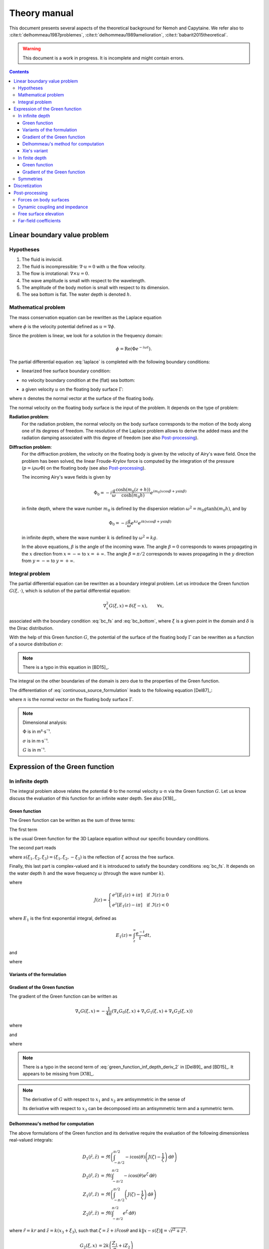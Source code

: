 =============
Theory manual
=============

This document presents several aspects of the theoretical background for Nemoh and Capytaine.
We refer also to :cite:t:`delhommeau1987problemes`, :cite:t:`delhommeau1989amelioration`, :cite:t:`babarit2015theoretical`.

.. warning:: This document is a work in progress. It is incomplete and might
   contain errors.

.. contents:: Contents

Linear boundary value problem
=============================

Hypotheses
----------

1. The fluid is inviscid.
2. The fluid is incompressible: :math:`\nabla \cdot u = 0` with :math:`u` the flow velocity. 
3. The flow is irrotational: :math:`\nabla \times u = 0`.
4. The wave amplitude is small with respect to the wavelength.
5. The amplitude of the body motion is small with respect to its dimension.
6. The sea bottom is flat. The water depth is denoted :math:`h`.

Mathematical problem
--------------------

The mass conservation equation can be rewritten as the Laplace equation

.. math::
   \nabla^2 \phi = 0,
   :label: laplace

where :math:`\phi` is the velocity potential defined as :math:`u = \nabla \phi`.

Since the problem is linear, we look for a solution in the frequency domain:

.. math::
   \phi = \mathrm{Re} \left( \Phi e^{-i \omega t} \right).


The partial differential equation :eq:`laplace` is completed with the following boundary conditions:

* linearized free surface boundary condition:

.. math::
   g \frac{\partial \Phi}{\partial z} - \omega^2 \Phi = 0, \qquad \text{on } z = 0.
   :label: bc_fs

* no velocity boundary condition at the (flat) sea bottom:

.. math::
   \frac{\partial \Phi}{\partial z} = 0, \qquad \text{on } z = -h.
   :label: bc_bottom

* a given velocity :math:`u` on the floating body surface :math:`\Gamma`:

.. math::
   \nabla \Phi \cdot n = u \cdot n, \qquad \text{on } \Gamma,
   :label: bc_body

where :math:`n` denotes the normal vector at the surface of the floating body.

.. * in the far field, 
   .. math::
      \sqrt{R} \left( \frac{\partial \Phi}{\partial R} - i m_0 \right) \left( \Phi - Phi_0 \right)
      \rightarrow 0, \qquad \text{when } R \rightarrow \infty,

The normal velocity on the floating body surface is the input of the problem.
It depends on the type of problem:

**Radiation problem**:
    For the radiation problem, the normal velocity on the body surface corresponds to the motion of the body along one of its degrees of freedom.
    The resolution of the Laplace problem allows to derive the added mass and the radiation damping associated with this degree of freedom (see also Post-processing_).

**Diffraction problem**:
    For the diffraction problem, the velocity on the floating body is given by the velocity of Airy's wave field.
    Once the problem has been solved, the linear Froude-Krylov force is computed by the integration of the pressure (:math:`p = i \rho \omega \Phi`) on the floating body (see also Post-processing_).

    The incoming Airy's wave fields is given by

    .. math::
       \Phi_0 = - i \frac{g}{\omega} \frac{\cosh (m_0 (z+h))}{\cosh (m_0 h)} e^{i m_0 (x \cos \beta + y \sin \beta)}

    in finite depth, where the wave number :math:`m_0` is defined by the dispersion relation :math:`\omega^2 = m_0 g \tanh (m_0 h)`, and by

    .. math::
       \Phi_0 = - i \frac{g}{\omega} e^{k z} e^{i k (x \cos \beta + y \sin \beta)}

    in infinite depth, where the wave number :math:`k` is defined by :math:`\omega^2 = k g`.

    In the above equations, :math:`\beta` is the angle of the incoming wave.
    The angle :math:`\beta = 0` corresponds to waves propagating in the :math:`x` direction from :math:`x=-\infty` to :math:`x=+\infty`.
    The angle :math:`\beta = \pi/2` corresponds to waves propagating in the :math:`y` direction from :math:`y=-\infty` to :math:`y=+\infty`.


Integral problem
----------------

The partial differential equation can be rewritten as a boundary integral problem.
Let us introduce the Green function :math:`G(\xi, \cdot)`, which is solution of the partial differential equation:

.. math::
   \nabla^2_x G(\xi, x) = \delta(\xi - x), \qquad \forall x,

associated with the boundary condition :eq:`bc_fs` and :eq:`bc_bottom`, where :math:`\xi` is a given point in the domain and :math:`\delta` is the Dirac distribution.

With the help of this Green function :math:`G`, the potential of the surface of the floating body :math:`\Gamma` can be rewritten as a function of a source distribution :math:`\sigma`:

.. math::
   \Phi(x) = \iint_\Gamma \sigma(y) G(x, y) \, \mathrm{dS}(y).
   :label: continuous_source_formulation

.. note:: There is a typo in this equation in [BD15]_.

The integral on the other boundaries of the domain is zero due to the properties of the Green function.

The differentiation of :eq:`continuous_source_formulation` leads to the following equation [Del87]_:

.. math::
   (u \cdot n)(x) = \frac{\sigma(x)}{2} + \iint_\Gamma \sigma(y) \, (\nabla_x G(x, y) \cdot n) \, \mathrm{dS}(y).
   :label: diff_continuous_source_formulation

where :math:`n` is the normal vector on the floating body surface :math:`\Gamma`.

.. note:: Dimensional analysis:

    :math:`\Phi` is in m²·s¯¹.

    :math:`\sigma` is in m·s¯¹.

    :math:`G` is in m¯¹.

Expression of the Green function
================================

In infinite depth
-----------------

The integral problem above relates the potential :math:`\Phi` to the normal velocity
:math:`u \cdot n` via the Green function :math:`G`. Let us know discuss the evaluation of this
function for an infinite water depth.
See also [X18]_.

Green function
~~~~~~~~~~~~~~

The Green function can be written as the sum of three terms:

.. math::
   G(\xi, x) = - \frac{1}{4 \pi} \left( G_0(\xi, x) + G_1(\xi, x) + G_2(\xi, x) \right)
   :label: green_function

The first term

.. math::
    G_0(\xi, x) = \frac{1}{\|x - \xi\|}
    :label: green_function_inf_depth_0

is the usual Green function for the 3D Laplace equation without our specific boundary conditions.

The second part reads

.. math::
    G_1(\xi, x) = - \frac{1}{\|x - s(\xi)\|}
    :label: green_function_inf_depth_1

where :math:`s(\xi_1, \xi_2, \xi_3) = (\xi_1, \xi_2, -\xi_3)` is the reflection of :math:`\xi` across the free surface.

Finally, this last part is complex-valued and it is introduced to satisfy the boundary conditions :eq:`bc_fs`.
It depends on the water depth :math:`h` and the wave frequency :math:`\omega` (through the wave number :math:`k`).

.. math::
    G_2(\xi, x) & =
    \frac{2 k}{\pi} \Re \left( \int^{\pi/2}_{-\pi/2} \left( J(\zeta(x, \xi, \theta)) - \frac{1}{\zeta(x, \xi, \theta)} \right) \, \mathrm{d} \theta \right) \\
    & \qquad \qquad \qquad \qquad + 2 i k \Re \left( \int^{\pi/2}_{-\pi/2} e^{\zeta (x, \xi, \theta)} \, \mathrm{d} \theta \right)
    :label: green_function_inf_depth_2

where

.. math::
    J(z) =
    \begin{cases}
    e^z \left[ E_1(z) + i\pi \right] \quad \text{if} ~ \Im(z) \ge 0 \\
    e^z \left[ E_1(z) - i\pi \right] \quad \text{if} ~ \Im(z) < 0
    \end{cases}

where :math:`E_1` is the first exponential integral, defined as

.. math::
    E_1(z) = \int_z^\infty \frac{e^{-t}}{t} dt,

and

.. math::
    \zeta (x, \xi, \theta) = k \left( x_3 + \xi_3 + i r \cos \theta \right)
    :label: def_zeta

where

.. math::
    r = \sqrt{(\xi_1 - x_1)^2 + (\xi_2 - x_2)^2}.
    :label: def_r


.. proof:property::

   The function :math:`G` is symmetric in the sense of

   .. math::

        \forall x, \xi, \quad G(x, \xi) = G(\xi, x).

Variants of the formulation
~~~~~~~~~~~~~~~~~~~~~~~~~~~

.. _integrate_one_over_zeta:

.. proof:lemma::

    The following identity holds [Del89]_:

    .. math::
       \Re \int^{\pi/2}_{-\pi/2} \frac{1}{\zeta(\theta)} \, \mathrm{d} \theta = - \frac{\pi}{k \|x - s(\xi)\|}.
       :label: int_1_over_zeta

    It can be used to derive an alternative expression for the first term of :eq:`green_function_inf_depth_2`.

.. proof:lemma::

    The following identity holds [X18]_:

    .. math::
        \Re \left( \int^{\pi/2}_{-\pi/2} e^{\zeta} \, \mathrm{d} \theta \right) = \pi \exp(k(x_3 + \xi_3)) J_0(k r)

    where :math:`J_0` is the zeroth order Bessel function of the first kind.

.. proof:lemma::

    For any function :math:`f`, the following two formulations of the integral are equivalent:

    .. math::
        \int_{-\frac{\pi}{2}}^{\frac{\pi}{2}} f \left(\zeta(\theta) \right) \mathrm{d} \theta =
        \int_{-\frac{\pi}{2}}^{\frac{\pi}{2}} f \left(\tilde{\zeta}(\theta) \right) \mathrm{d} \theta

    where :math:`\zeta` is defined in :eq:`def_zeta` and :math:`\tilde{\zeta}` is defined as

    .. math::
       \tilde{\zeta} (\theta) = k \left( x_3 + \xi_3 + i \left( (x_1 - \xi_1) \cos\theta + (x_2 - \xi_2) \sin\theta \right) \right).

.. proof:proof::

   .. math::
      :nowrap:

      \begin{align*}
      (x_1 - \xi_1) \cos(\theta) + (x_2 - \xi_2) \sin(\theta) & = \Re \left( \left( x_1 - \xi_1  + i (x_2 - \xi_2) \right) e^{-i \theta} \right) \\
                   & = \Re \left( r e^{i (\alpha - \theta)} \right) \\
                   & = r \cos \left( \alpha - \theta \right) \\
      \end{align*}

   where :math:`r` and :math:`\alpha` are defined by

   .. math::
      :nowrap:

      \[
          r e^{i \alpha} = (x_1 - \xi_1)  + i (x_2 - \xi_2).
      \]

   Finally note that:

    .. math::
        :nowrap:

        \[
            \int_{-\frac{\pi}{2}-\alpha}^{\frac{\pi}{2}-\alpha} f \left(\zeta(\theta) \right) \mathrm{d} \theta =
            \int_{-\frac{\pi}{2}}^{\frac{\pi}{2}} f \left(\zeta(\theta) \right) \mathrm{d} \theta
        \]


Gradient of the Green function
~~~~~~~~~~~~~~~~~~~~~~~~~~~~~~

The gradient of the Green function can be written as

.. math::
   \nabla_x G(\xi, x) = - \frac{1}{4 \pi} \left( \nabla_x G_0(\xi, x) + \nabla_x G_1(\xi, x) + \nabla_x G_2(\xi, x) \right)

where

.. math::
    \nabla_x G_0(\xi, x) = - \frac{x - \xi}{\|x - \xi\|^3}\,,
    :label: green_function_inf_depth_deriv_0

.. math::
    \nabla_x G_1(\xi, x) = \frac{x - s(\xi)}{\|x - s(\xi)\|^3}\,,
    :label: green_function_inf_depth_deriv_1

and

.. math::
    \nabla_x G_2(\xi, x) = &
    \frac{2 k}{\pi} \Re \left( \int^{\pi/2}_{-\pi/2} \left( J(\zeta(\theta)) - \frac{1}{\zeta(\theta)} \right) \, (\nabla_x \zeta) (\theta) \, \mathrm{d} \theta \right) \\
    & - 2 \frac{x - s(\xi)}{\|x - s(\xi)\|^3}
    + 2 i k \Re \left( \int^{\pi/2}_{-\pi/2} e^{\zeta (\theta)} \, (\nabla_x \zeta) (\theta) \, \mathrm{d} \theta \right) \\
    :label: green_function_inf_depth_deriv_2

where

.. math::
   :nowrap:

   \[
   (\nabla_x \zeta) (\theta) = k
   \begin{pmatrix}
   \frac{x_1 - \xi_1}{r} i \cos \theta \\
   \frac{x_2 - \xi_2}{r} i \cos \theta \\
   1
   \end{pmatrix}.
   \]

.. proof:proof::

    The derivation of :eq:`green_function_inf_depth_deriv_0` and :eq:`green_function_inf_depth_deriv_1` is straightforward.

    Let us discuss the derivation of :eq:`green_function_inf_depth_deriv_2`. Using :numref:`Lemma {number} <integrate_one_over_zeta>`, the Green function :eq:`green_function_inf_depth_2` can be rewritten as:

    .. math::
        G_2(\xi, x) & =
        \frac{2 k}{\pi} \Re \left( \int^{\pi/2}_{-\pi/2} J(\zeta(\theta)) \, \mathrm{d} \theta \right) + \frac{2}{\|x - s(\xi)\|} \\
        & \qquad \qquad \qquad \qquad + 2 i k \Re \left( \int^{\pi/2}_{-\pi/2} e^{\zeta (\theta)} \, \mathrm{d} \theta \right)


    Using the identity :math:`J'(\zeta) = J(\zeta) - 1/\zeta`, the first term of :eq:`green_function_inf_depth_deriv_2` can be derived.

    .. math::
        \nabla_x \left( \int^{\pi/2}_{-\pi/2} J(\zeta(\theta)) \, \mathrm{d} \theta \right) = \int^{\pi/2}_{-\pi/2} \left( J(\zeta(\theta)) - \frac{1}{\zeta(\theta)} \right) \, (\nabla_x \zeta) (\theta) \, \mathrm{d} \theta

    The second term of :eq:`green_function_inf_depth_deriv_2` is similar to :eq:`green_function_inf_depth_deriv_1`.
    Finally, the last term can be found as follows:

    .. math::
        \nabla_x \left( \int^{\pi/2}_{-\pi/2} e^{\zeta(\theta)} \, \mathrm{d} \theta \right) = \int^{\pi/2}_{-\pi/2} e^{\zeta(\theta)} \, (\nabla_x \zeta) (\theta) \, \mathrm{d} \theta

.. note:: There is a typo in the second term of :eq:`green_function_inf_depth_deriv_2` in [Del89]_ and [BD15]_. It appears to be missing from [X18]_.

.. note::
    The derivative of :math:`G` with respect to :math:`x_1` and :math:`x_2` are antisymmetric in the sense of

    .. math::
       :nowrap:

        \[
        \frac{\partial G}{\partial x_1} (\xi, x) = - \frac{\partial G}{\partial x_1}(x, \xi).
        \]

    Its derivative with respect to :math:`x_3` can be decomposed into an antisymmetric term and a symmetric term.


Delhommeau's method for computation
~~~~~~~~~~~~~~~~~~~~~~~~~~~~~~~~~~~

The above formulations of the Green function and its derivative require the evaluation of the following dimensionless real-valued integrals:

.. math::
    D_1(\tilde{r}, \tilde{z}) & = \Re \left( \int^{\pi/2}_{-\pi/2} - i \cos(\theta) \left( J(\zeta) - \frac{1}{\zeta} \right) \, \mathrm{d} \theta \right) \\
    D_2(\tilde{r}, \tilde{z}) & = \Re \left( \int^{\pi/2}_{-\pi/2} - i \cos(\theta) e^{\zeta} \, \mathrm{d} \theta \right) \\
    Z_1(\tilde{r}, \tilde{z}) & = \Re \left( \int^{\pi/2}_{-\pi/2} \left( J(\zeta) - \frac{1}{\zeta} \right) \, \mathrm{d} \theta \right) \\
    Z_2(\tilde{r}, \tilde{z}) & = \Re \left( \int^{\pi/2}_{-\pi/2} e^{\zeta} \, \mathrm{d} \theta \right)


where :math:`\tilde{r} = k r` and :math:`\tilde{z} = k (x_3 + \xi_3)`, such that :math:`\zeta = \tilde{z} + i \tilde{r} \cos \theta` and :math:`k \| x - s(\xi) \| = \sqrt{\tilde{r}^2 + \tilde{z}^2}`.

.. math::
   G_2(\xi, x) & = 2 k \left( \frac{Z_1}{\pi} + i Z_2 \right) \\
   \frac{\partial G_2}{\partial x_1} & = 2 k^2 \frac{x_1 - \xi_1}{r} \left( \frac{D_1}{\pi} + i D_2 \right) - 2 \frac{x_1 - \xi_1}{\sqrt{\tilde{r}^2 + \tilde{z}^2}^3} \\
   \frac{\partial G_2}{\partial x_2} & = 2 k^2 \frac{x_2 - \xi_2}{r} \left( \frac{D_1}{\pi} + i D_2 \right) - 2 \frac{x_2 - \xi_2}{\sqrt{\tilde{r}^2 + \tilde{z}^2}^3}\\
   \frac{\partial G_2}{\partial x_3} & = 2 k^2 \left( \frac{Z_1}{\pi} + i Z_2 \right) - 2 \frac{x_3 + \xi_3}{\sqrt{\tilde{r}^2 + \tilde{z}^2}^3}

To limit the computational cost of the evaluation of these integrals, they are precomputed for selected values of :math:`\tilde{r}` and :math:`\tilde{z}` and stored in a table.
When evaluating the Green function, the values of the integrals are retrieved by interpolating the values in the tables.

For large values of :math:`\tilde{r}` and :math:`\tilde{z}`, these integrals are asymptotically approximated by the following expressions:

.. math::
      D_1(\tilde{r}, \tilde{z}) & \simeq \pi \exp(\tilde{z}) \sqrt{\frac{2\pi}{\tilde{r}}} \left(\cos(\tilde{r} - \pi/4) - \frac{1}{2\tilde{r}} \sin(\tilde{r}-\pi/4) \right) - \pi \frac{\tilde{r}}{\sqrt{\tilde{r}^2 + \tilde{z}^2}^3} \\
      D_2(\tilde{r}, \tilde{z}) & \simeq \exp(\tilde{z}) \sqrt{\frac{2\pi}{\tilde{r}}} (\sin(\tilde{r} - \pi/4) + \frac{1}{2\tilde{r}} \cos(\tilde{r} - \pi/4)) \\
      Z_1(\tilde{r}, \tilde{z}) & \simeq - \pi \exp(\tilde{z}) \sqrt{\frac{2\pi}{\tilde{r}}} \sin(\tilde{r} - \pi/4) + \pi \frac{\tilde{z}}{\sqrt{\tilde{r}^2 + \tilde{z}^2}^3} \\
      Z_2(\tilde{r}, \tilde{z}) & \simeq \exp(\tilde{z}) \sqrt{\frac{2\pi}{\tilde{r}}} \cos(\tilde{r} - \pi/4)


Incorporating these asymptotic approximation in the expression of the Green function, one gets:

.. math::
    G_2(\xi, x) \simeq - 2 k \exp(\tilde{z}) \sqrt{\frac{2\pi}{\tilde{r}}} \left(\sin(\tilde{r} - \pi/4) - i\cos(\tilde{r} - \pi/4)\right) + 2 k \frac{\tilde{z}}{\sqrt{\tilde{r}^2 + \tilde{z}^2}^3}


Xie's variant
~~~~~~~~~~~~~

A slight variant is presented in :cite:p:`xie2018comparison`. The authors noticed that the
interpolation of the integral :math:`Z_1` can be inaccurate due to the
singularity :math:`\frac{1}{\zeta}`.
Hence, they proposed to tabulate instead

.. math::
    \widetilde{Z_1}(\tilde{r}, \tilde{z}) = \Re \left( \int^{\pi/2}_{-\pi/2} J(\zeta) \, \mathrm{d} \theta \right)

By using :numref:`Lemma {number} <integrate_one_over_zeta>`, one has

.. math::
   Z_1 = \widetilde{Z_1} - \frac{\pi}{k \sqrt{\tilde{r}^2 + \tilde{z}^2}}

Both the original Delhommeau's method and Xie's variant are implemented in Capytaine.

In finite depth
---------------

Green function
~~~~~~~~~~~~~~

TODO

Gradient of the Green function
~~~~~~~~~~~~~~~~~~~~~~~~~~~~~~

TODO


Symmetries
----------

The first term of :eq:`green_function` is invariant under all rotations and translations, whereas the other terms are invariant under isometric transformations that don't change the vertical coordinate (reflection across a vertical plane, rotation around a vertical axis, translation following an horizontal vector).


Discretization
==============

The equations :eq:`continuous_source_formulation` and :eq:`diff_continuous_source_formulation` can be discretized using a collocation method.
Considering a mesh of the surface of the floating body :math:`\Gamma = \cup_i \Gamma_i`:

.. math::
   \Phi_i   & = \Phi(x_i), \\
   \sigma_i & = \sigma(x_i), \\
   u_i      & = (u \cdot n)(x_i) \\
   S_{ij}   & = \iint_{\Gamma_j} G(x_i, y) \mathrm{dS}(y), \\
   V_{ij}   & = \iint_{\Gamma_j} \nabla_{x_i} G(x_i, y) \cdot n \, \mathrm{dS}(y),

where for all :math:`i`, :math:`x_i` is the center of the face :math:`\Gamma_i`.
Each element of the matrices :math:`S` and :math:`V` can be seen as the interaction between two faces of the mesh.

The matrices :math:`S` and :math:`V` relates the vectors :math:`\Phi`, :math:`u` and :math:`\sigma` through the following approximations of :eq:`continuous_source_formulation` and :eq:`diff_continuous_source_formulation`:

.. math::
   \Phi = S \sigma, \qquad u = \left( \frac{\mathbb{I}}{2} + V \right) \sigma.
   :label: discrete_BEM_problem

The resolution of the discrete problem with Nemoh consists of two main steps:

1. The evaluation of the coefficients of the complex-valued matrices :math:`S` and :math:`V`
2. The resolution of the complex-valued linear problem :math:`K \sigma = \left( \frac{\mathbb{I}}{2} + V \right) \sigma = u`.

Once :math:`\sigma` has been computed, :math:`\Phi` can be easily deduced.
Then other magnitudes such as the Froude-Krylov forces or the added mass can be derived.

.. mermaid::
    :caption: A simplified flowchart of the internals of Capytaine solver

    flowchart TD;
        h[Water depth] --> gf(Assembling matrices);
        ω[Wave frequency ω] --> gf(Assembling matrices);
        m[Mesh] --> gf;
        gf -- K matrix --> ls(Linear solver);
        un[Normal velocity on hull] --> ls;
        gf -- S matrix --> mvp(Matrix vector product);
        ls -- sources distribution σ --> mvp;
        mvp -- potential distribution Φ --> int("Integrate on mesh");
        m --> int;
        int --> f["Hydrodynamic forces\n(aka added mass and radiation damping)"]

        classDef input fill:#FFAAAA,color:#550000,stroke:#113939
        classDef step fill:#88BBBB,color:#003333,stroke:#226666
        classDef output fill:#FFE3AA,color:#553900,stroke:#AA8439
        class ω,m,un,h input
        class gf,ls,mvp,int step
        class f output


Post-processing
===============

Forces on body surfaces
-----------------------

Forces acting on body surfaces are computed by integration of the pressure field. They can be decomposed into three contributions:

1. The Froude-Krylov forces :math:`F_{FK, i}`, from the integration of the incident wave field pressure (incoming plane waves); :math:`i` denotes the i-th degree of freedom
2. The diffraction forces :math:`F_{D, i}`, from the integration of the diffracted wave field (all bodies held fixed)
3. The radiation forces :math:`F_{R, ij}`, from the result of the radiation problem with radiating degree of freedom :math:`j` and influenced degree of freedom :math:`i`

Dynamic coupling and impedance
------------------------------
Consider a body or a system of bodies. The general linear equation of motion can be expressed in time domain as 

.. math:: M_{ij} \ddot{x}_j + C_{ij} \dot{x}_j + K_{ij} x_j = F_i,

and in frequency domain, with the assumed time dependence :math:`x(t) = \mathrm{Re} \left( X e^{-j \omega t} \right)`,

.. math:: \left[-\omega^2M_{ij} - j \omega C_{ij} + K_{ij}\right] X_j = F_i,

where :math:`M_{ij}` is the inertia matrix, accounting for the mass distribution, :math:`C_{ij}` is the mechanical damping matrix, :math:`K_{ij}` is the stiffness matrix which comprises mechanical and hydrostatic effects, and :math:`F_i` are generic external forces.

.. note:: The hydrostatic contribution to matrix :math:`K_{ij}` accounts for a variation of hydrostatic force in direction :math:`i` due to a unit motion in direction :math:`j`. It is a geometric property of the body.

Forces :math:`F_i` can be decomposed as

.. math:: F_i = F_{FK, i} + F_{D, i} + F_{R, ij}

and :math:`F_{R, ij}` can be further rewritten as 

.. math:: F_{R, ij} = \left[\omega^2 A_{ij} + j\omega B_{ij}\right] X_j

where :math:`A_{ij}` is the added mass matrix and :math:`B_{ij}` is the radiation damping matrix; these properties are thus obtained from the real and imaginary parts of the radiation force. The full system becomes

.. math:: \left[-\omega^2 (M_{ij} + A_{ij}) - j \omega (C_{ij} + B_{ij}) + K_{ij}\right] X_j = F_{FK, i} + F_{D, i}

that is

.. math:: H X = F_{ex}

where :math:`H` denotes the following transfer function matrix

.. math:: H_{ij} = \left[-\omega^2 (M_{ij} + A_{ij}) - j \omega (C_{ij} + B_{ij}) + K_{ij}\right]

and :math:`F_{ex}` denotes the excitation force.

.. math:: F_{ex, i} = F_{FK, i} + F_{D, i}.

The oscillation amplitude is obtained by solving the complex-valued linear system.

.. note:: Matrices :math:`A_{ij}` and :math:`B_{ij}` depend on :math:`\omega`, and so does :math:`H_{ij}` and :math:`X_j`.

Free surface elevation
----------------------

The potential at the reference surface :math:`z = 0` can be connected to the free surface elevation by the dynamic condition

.. math:: \dfrac{\partial \phi}{\partial t} = - g \eta

which, in frequency domain, is

.. math:: \eta = \dfrac{j \omega}{g} \Phi

For a fully coupled problem (bodies free to oscillate, i.e. diffraction and radiation combined), the free surface elevation can be computed as 

.. math:: \eta = \eta_{\text{incident}} + \eta_{\text{diffracted}} -j \omega \sum_i \eta_{\text{radiated}, i}   X_i

where factor :math:`-j \omega` transforms :math:`\eta_{\text{radiated}, i}` from the radiated wave field corresponding to unit oscillation velocity to the field corresponding to unit oscillation amplitude.


Far-field coefficients
----------------------

TODO

